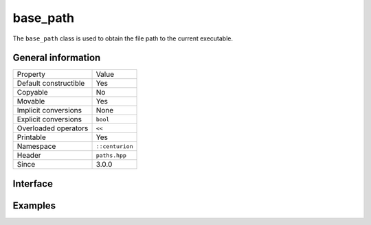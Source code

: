 base_path
=========

The ``base_path`` class is used to obtain the file path to the current executable.

General information
-------------------

======================  =========================================
  Property               Value
----------------------  -----------------------------------------
Default constructible    Yes
Copyable                 No
Movable                  Yes
Implicit conversions     None
Explicit conversions     ``bool``
Overloaded operators     ``<<``
Printable                Yes
Namespace                ``::centurion``
Header                   ``paths.hpp``
Since                    3.0.0
======================  =========================================

Interface 
---------

.. doxygenclass:: centurion::base_path
  :members:
  :undoc-members:
  :outline:
  :no-link:

Examples
--------

.. code-block:: C++
  :linenos:
  
  #include <cen.hpp>
  #include <paths.hpp>

  void foo()
  {
    if (cen::base_path path; path) {
      // successfully obtained the path of the application executable
      auto str = path.get();
    }
  }